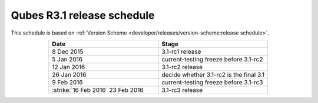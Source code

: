 ===========================
Qubes R3.1 release schedule
===========================


This schedule is based on :ref:`Version Scheme <developer/releases/version-scheme:release schedule>`.

.. list-table::
   :widths: 38 38
   :align: center
   :header-rows: 1

   * - Date
     - Stage
   * - 8 Dec 2015
     - 3.1-rc1 release
   * - 5 Jan 2016
     - current-testing freeze before 3.1-rc2
   * - 12 Jan 2016
     - 3.1-rc2 release
   * - 26 Jan 2016
     - decide whether 3.1-rc2 is the final 3.1
   * - 9 Feb 2016
     - current-testing freeze before 3.1-rc3
   * -  :strike:`16 Feb 2016`  23 Feb 2016
     - 3.1-rc3 release

